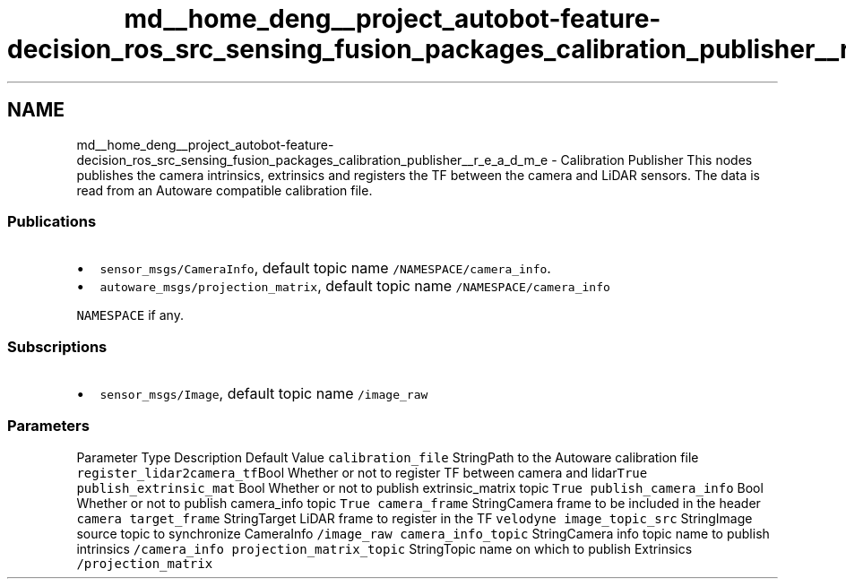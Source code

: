 .TH "md__home_deng__project_autobot-feature-decision_ros_src_sensing_fusion_packages_calibration_publisher__r_e_a_d_m_e" 3 "Fri May 22 2020" "Autoware_Doxygen" \" -*- nroff -*-
.ad l
.nh
.SH NAME
md__home_deng__project_autobot-feature-decision_ros_src_sensing_fusion_packages_calibration_publisher__r_e_a_d_m_e \- Calibration Publisher 
This nodes publishes the camera intrinsics, extrinsics and registers the TF between the camera and LiDAR sensors\&. The data is read from an Autoware compatible calibration file\&.
.PP
.SS "Publications"
.PP
.IP "\(bu" 2
\fCsensor_msgs/CameraInfo\fP, default topic name \fC/NAMESPACE/camera_info\fP\&.
.IP "\(bu" 2
\fCautoware_msgs/projection_matrix\fP, default topic name \fC/NAMESPACE/camera_info\fP
.PP
.PP
\fCNAMESPACE\fP if any\&.
.PP
.SS "Subscriptions"
.PP
.IP "\(bu" 2
\fCsensor_msgs/Image\fP, default topic name \fC/image_raw\fP
.PP
.PP
.SS "\fBParameters\fP"
.PP
Parameter Type Description Default Value  \fCcalibration_file\fP StringPath to the Autoware calibration file \fCregister_lidar2camera_tf\fPBool Whether or not to register TF between camera and lidar\fCTrue\fP \fCpublish_extrinsic_mat\fP Bool Whether or not to publish extrinsic_matrix topic \fCTrue\fP \fCpublish_camera_info\fP Bool Whether or not to publish camera_info topic \fCTrue\fP \fCcamera_frame\fP StringCamera frame to be included in the header \fCcamera\fP \fCtarget_frame\fP StringTarget LiDAR frame to register in the TF \fCvelodyne\fP \fCimage_topic_src\fP StringImage source topic to synchronize CameraInfo \fC/image_raw\fP \fCcamera_info_topic\fP StringCamera info topic name to publish intrinsics \fC/camera_info\fP \fCprojection_matrix_topic\fP StringTopic name on which to publish Extrinsics \fC/projection_matrix\fP 
